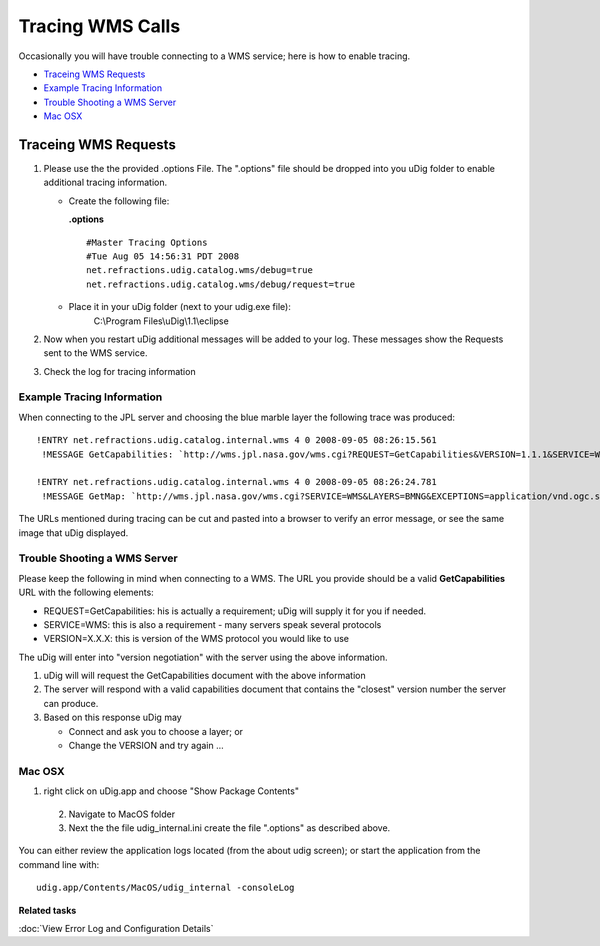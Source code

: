 Tracing WMS Calls
#################

Occasionally you will have trouble connecting to a WMS service; here is how to enable tracing.

* `Traceing WMS Requests`_

* `Example Tracing Information`_

* `Trouble Shooting a WMS Server`_

* `Mac OSX`_


Traceing WMS Requests
=====================

#. Please use the the provided .options File. The ".options" file should be dropped into you uDig
   folder to enable additional tracing information.

   -  Create the following file:

      **.options**

      ::

          #Master Tracing Options
          #Tue Aug 05 14:56:31 PDT 2008
          net.refractions.udig.catalog.wms/debug=true
          net.refractions.udig.catalog.wms/debug/request=true

   -  Place it in your uDig folder (next to your udig.exe file):
       C:\\Program Files\\uDig\\1.1\\eclipse

#. Now when you restart uDig additional messages will be added to your log. These messages show the
   Requests sent to the WMS service.
#. Check the log for tracing information

Example Tracing Information
---------------------------

When connecting to the JPL server and choosing the blue marble layer the following trace was
produced:

::

   !ENTRY net.refractions.udig.catalog.internal.wms 4 0 2008-09-05 08:26:15.561
    !MESSAGE GetCapabilities: `http://wms.jpl.nasa.gov/wms.cgi?REQUEST=GetCapabilities&VERSION=1.1.1&SERVICE=WMS`_

   !ENTRY net.refractions.udig.catalog.internal.wms 4 0 2008-09-05 08:26:24.781
    !MESSAGE GetMap: `http://wms.jpl.nasa.gov/wms.cgi?SERVICE=WMS&LAYERS=BMNG&EXCEPTIONS=application/vnd.ogc.se\_xml&FORMAT=image/png&HEIGHT=357&TRANSPARENT=TRUE&REQUEST=GetMap&BBOX=-180.0,-90.0,180.0,90.0&WIDTH=714&STYLES=default&SRS=EPSG:4326&VERSION=1.1.1 <http://wms.jpl.nasa.gov/wms.cgi?SERVICE=WMS&LAYERS=BMNG&EXCEPTIONS=application/vnd.ogc.se_xml&FORMAT=image/png&HEIGHT=357&TRANSPARENT=TRUE&REQUEST=GetMap&BBOX=-180.0,-90.0,180.0,90.0&WIDTH=714&STYLES=default&SRS=EPSG:4326&VERSION=1.1.1>`_ 


The URLs mentioned during tracing can be cut and pasted into a browser to verify an error message,
or see the same image that uDig displayed.

Trouble Shooting a WMS Server
-----------------------------

Please keep the following in mind when connecting to a WMS. The URL you provide should be a valid
**GetCapabilities** URL with the following elements:

-  REQUEST=GetCapabilities: his is actually a requirement; uDig will supply it for you if needed.
-  SERVICE=WMS: this is also a requirement - many servers speak several protocols
-  VERSION=X.X.X: this is version of the WMS protocol you would like to use

The uDig will enter into "version negotiation" with the server using the above information.

#. uDig will will request the GetCapabilities document with the above information
#. The server will respond with a valid capabilities document that contains the "closest" version
   number the server can produce.
#. Based on this response uDig may

   -  Connect and ask you to choose a layer; or
   -  Change the VERSION and try again ...

Mac OSX
-------

1. right click on uDig.app and choose "Show Package Contents"
 2. Navigate to MacOS folder
 3. Next the the file udig\_internal.ini create the file ".options" as described above.

You can either review the application logs located (from the about udig screen); or start the
application from the command line with:

::

    udig.app/Contents/MacOS/udig_internal -consoleLog

**Related tasks**

:doc:`View Error Log and Configuration Details`
